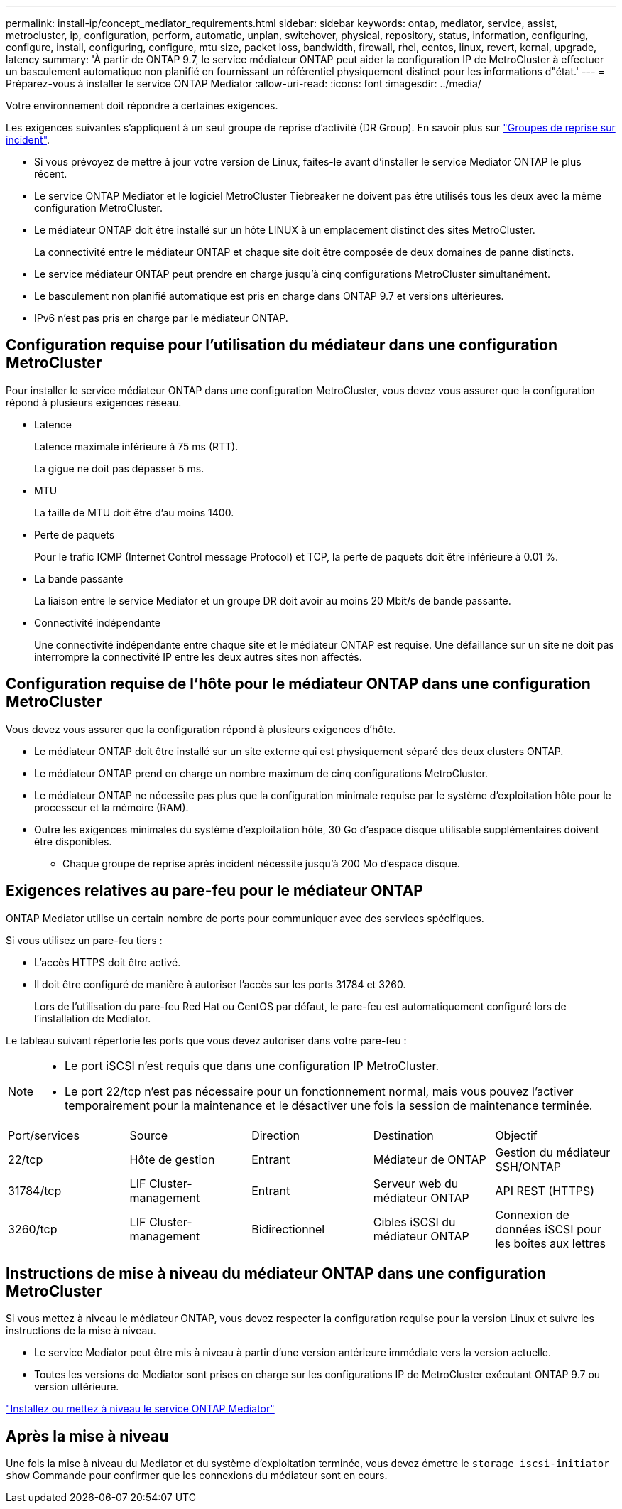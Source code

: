 ---
permalink: install-ip/concept_mediator_requirements.html 
sidebar: sidebar 
keywords: ontap, mediator, service, assist, metrocluster, ip, configuration, perform, automatic, unplan, switchover, physical, repository, status, information, configuring, configure, install, configuring, configure, mtu size, packet loss, bandwidth, firewall, rhel, centos, linux, revert, kernal, upgrade, latency 
summary: 'À partir de ONTAP 9.7, le service médiateur ONTAP peut aider la configuration IP de MetroCluster à effectuer un basculement automatique non planifié en fournissant un référentiel physiquement distinct pour les informations d"état.' 
---
= Préparez-vous à installer le service ONTAP Mediator
:allow-uri-read: 
:icons: font
:imagesdir: ../media/


[role="lead"]
Votre environnement doit répondre à certaines exigences.

Les exigences suivantes s'appliquent à un seul groupe de reprise d'activité (DR Group). En savoir plus sur link:concept_parts_of_an_ip_mcc_configuration_mcc_ip.html#disaster-recovery-dr-groups["Groupes de reprise sur incident"].

* Si vous prévoyez de mettre à jour votre version de Linux, faites-le avant d'installer le service Mediator ONTAP le plus récent.
* Le service ONTAP Mediator et le logiciel MetroCluster Tiebreaker ne doivent pas être utilisés tous les deux avec la même configuration MetroCluster.
* Le médiateur ONTAP doit être installé sur un hôte LINUX à un emplacement distinct des sites MetroCluster.
+
La connectivité entre le médiateur ONTAP et chaque site doit être composée de deux domaines de panne distincts.

* Le service médiateur ONTAP peut prendre en charge jusqu'à cinq configurations MetroCluster simultanément.
* Le basculement non planifié automatique est pris en charge dans ONTAP 9.7 et versions ultérieures.
* IPv6 n'est pas pris en charge par le médiateur ONTAP.




== Configuration requise pour l'utilisation du médiateur dans une configuration MetroCluster

Pour installer le service médiateur ONTAP dans une configuration MetroCluster, vous devez vous assurer que la configuration répond à plusieurs exigences réseau.

* Latence
+
Latence maximale inférieure à 75 ms (RTT).

+
La gigue ne doit pas dépasser 5 ms.

* MTU
+
La taille de MTU doit être d'au moins 1400.

* Perte de paquets
+
Pour le trafic ICMP (Internet Control message Protocol) et TCP, la perte de paquets doit être inférieure à 0.01 %.

* La bande passante
+
La liaison entre le service Mediator et un groupe DR doit avoir au moins 20 Mbit/s de bande passante.

* Connectivité indépendante
+
Une connectivité indépendante entre chaque site et le médiateur ONTAP est requise. Une défaillance sur un site ne doit pas interrompre la connectivité IP entre les deux autres sites non affectés.





== Configuration requise de l'hôte pour le médiateur ONTAP dans une configuration MetroCluster

Vous devez vous assurer que la configuration répond à plusieurs exigences d'hôte.

* Le médiateur ONTAP doit être installé sur un site externe qui est physiquement séparé des deux clusters ONTAP.
* Le médiateur ONTAP prend en charge un nombre maximum de cinq configurations MetroCluster.
* Le médiateur ONTAP ne nécessite pas plus que la configuration minimale requise par le système d'exploitation hôte pour le processeur et la mémoire (RAM).
* Outre les exigences minimales du système d'exploitation hôte, 30 Go d'espace disque utilisable supplémentaires doivent être disponibles.
+
** Chaque groupe de reprise après incident nécessite jusqu'à 200 Mo d'espace disque.






== Exigences relatives au pare-feu pour le médiateur ONTAP

ONTAP Mediator utilise un certain nombre de ports pour communiquer avec des services spécifiques.

Si vous utilisez un pare-feu tiers :

* L'accès HTTPS doit être activé.
* Il doit être configuré de manière à autoriser l'accès sur les ports 31784 et 3260.
+
Lors de l'utilisation du pare-feu Red Hat ou CentOS par défaut, le pare-feu est automatiquement configuré lors de l'installation de Mediator.



Le tableau suivant répertorie les ports que vous devez autoriser dans votre pare-feu :

[NOTE]
====
* Le port iSCSI n'est requis que dans une configuration IP MetroCluster.
* Le port 22/tcp n'est pas nécessaire pour un fonctionnement normal, mais vous pouvez l'activer temporairement pour la maintenance et le désactiver une fois la session de maintenance terminée.


====
|===


| Port/services | Source | Direction | Destination | Objectif 


 a| 
22/tcp
 a| 
Hôte de gestion
 a| 
Entrant
 a| 
Médiateur de ONTAP
 a| 
Gestion du médiateur SSH/ONTAP



 a| 
31784/tcp
 a| 
LIF Cluster-management
 a| 
Entrant
 a| 
Serveur web du médiateur ONTAP
 a| 
API REST (HTTPS)



 a| 
3260/tcp
 a| 
LIF Cluster-management
 a| 
Bidirectionnel
 a| 
Cibles iSCSI du médiateur ONTAP
 a| 
Connexion de données iSCSI pour les boîtes aux lettres

|===


== Instructions de mise à niveau du médiateur ONTAP dans une configuration MetroCluster

Si vous mettez à niveau le médiateur ONTAP, vous devez respecter la configuration requise pour la version Linux et suivre les instructions de la mise à niveau.

* Le service Mediator peut être mis à niveau à partir d'une version antérieure immédiate vers la version actuelle.
* Toutes les versions de Mediator sont prises en charge sur les configurations IP de MetroCluster exécutant ONTAP 9.7 ou version ultérieure.


link:https://docs.netapp.com/us-en/ontap/mediator/index.html["Installez ou mettez à niveau le service ONTAP Mediator"^]



== Après la mise à niveau

Une fois la mise à niveau du Mediator et du système d'exploitation terminée, vous devez émettre le `storage iscsi-initiator show` Commande pour confirmer que les connexions du médiateur sont en cours.
